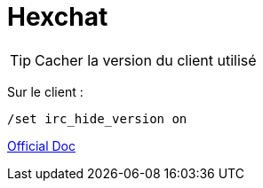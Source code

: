 = Hexchat

TIP: Cacher la version du client utilisé

Sur le client :

[source,bash]
----
/set irc_hide_version on
----


http://hexchat.readthedocs.io/fr/latest/index.html[Official Doc]